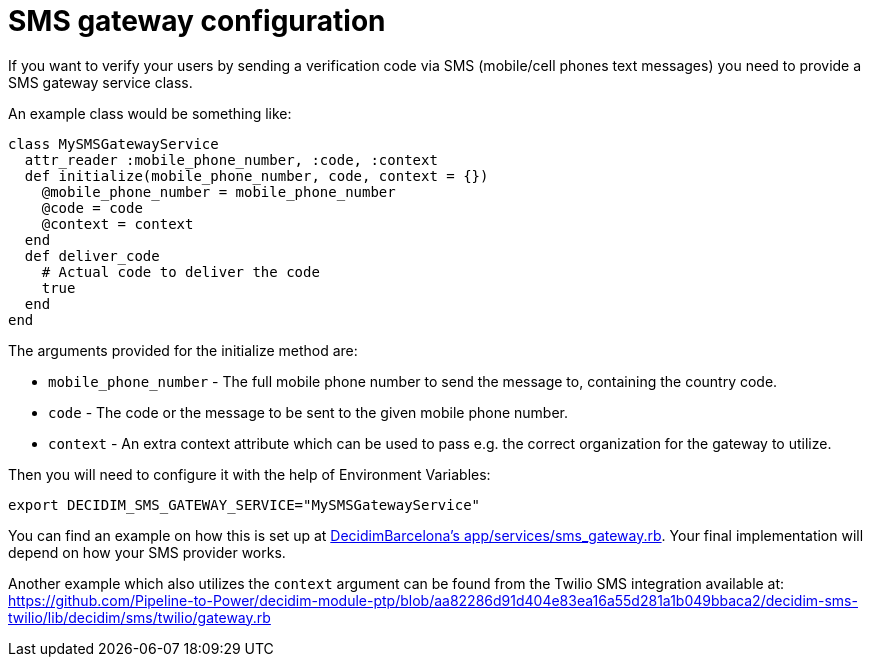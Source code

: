 = SMS gateway configuration

If you want to verify your users by sending a verification code via
SMS (mobile/cell phones text messages) you need to provide a SMS gateway service class.

An example class would be something like:

[source,ruby]
....
class MySMSGatewayService
  attr_reader :mobile_phone_number, :code, :context
  def initialize(mobile_phone_number, code, context = {})
    @mobile_phone_number = mobile_phone_number
    @code = code
    @context = context
  end
  def deliver_code
    # Actual code to deliver the code
    true
  end
end
....

The arguments provided for the initialize method are:

- `mobile_phone_number` - The full mobile phone number to send the message to, containing the country code.
- `code` - The code or the message to be sent to the given mobile phone number.
- `context` - An extra context attribute which can be used to pass e.g. the correct organization for the gateway to utilize.

Then you will need to configure it with the help of Environment Variables:

[source,bash]
....
export DECIDIM_SMS_GATEWAY_SERVICE="MySMSGatewayService"
....

You can find an example on how this is set up at https://github.com/AjuntamentdeBarcelona/decidim-barcelona/blob/672f5a8938d884940899b4304f0a17e25d42d2a0/app/services/sms_gateway.rb[DecidimBarcelona's app/services/sms_gateway.rb]. Your final implementation will depend on how your SMS provider works.

Another example which also utilizes the `context` argument can be found from the Twilio SMS integration available at:
https://github.com/Pipeline-to-Power/decidim-module-ptp/blob/aa82286d91d404e83ea16a55d281a1b049bbaca2/decidim-sms-twilio/lib/decidim/sms/twilio/gateway.rb
